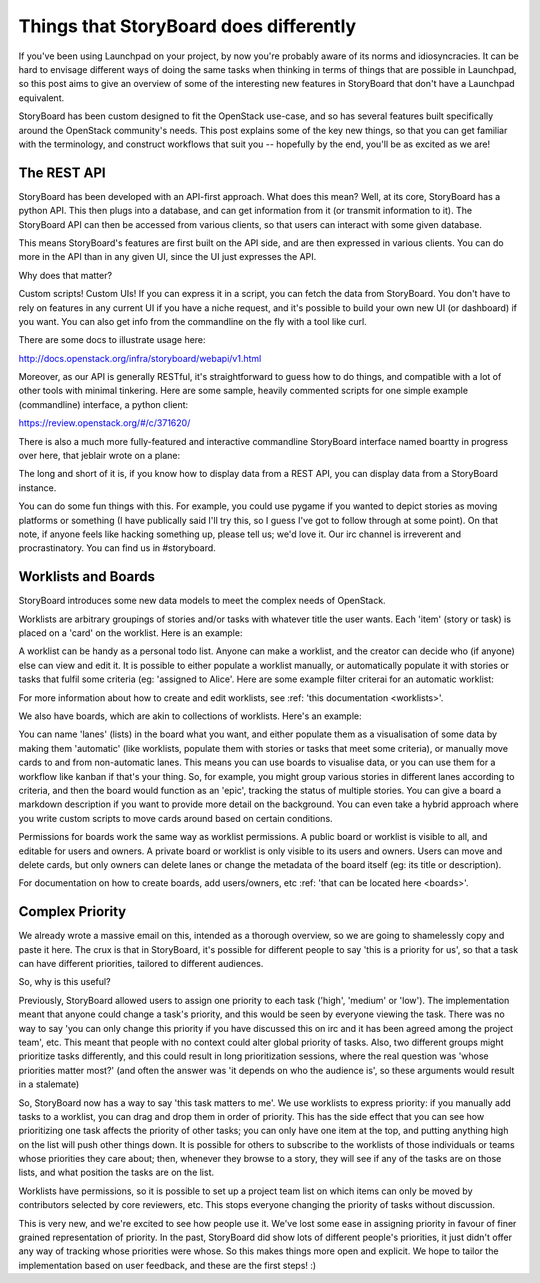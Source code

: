 =========================================
 Things that StoryBoard does differently
=========================================

If you've been using Launchpad on your project, by now you're probably
aware of its norms and idiosyncracies. It can be hard to envisage
different ways of doing the same tasks when thinking in terms of
things that are possible in Launchpad, so this post aims to give an
overview of some of the interesting new features in StoryBoard that
don't have a Launchpad equivalent.

StoryBoard has been custom designed to fit the OpenStack use-case, and
so has several features built specifically around the OpenStack
community's needs. This post explains some of the key new things, so
that you can get familiar with the terminology, and construct
workflows that suit you -- hopefully by the end, you'll be as excited
as we are!

The REST API
============

StoryBoard has been developed with an API-first approach. What does
this mean? Well, at its core, StoryBoard has a python API. This then
plugs into a database, and can get information from it (or transmit
information to it). The StoryBoard API can then be accessed from
various clients, so that users can interact with some given database.

This means StoryBoard's features are first built on the API side, and
are then expressed in various clients. You can do more in the API than
in any given UI, since the UI just expresses the API.

Why does that matter?

Custom scripts! Custom UIs! If you can express it in a script, you can
fetch the data from StoryBoard. You don't have to rely on features in
any current UI if you have a niche request, and it's possible to build
your own new UI (or dashboard) if you want. You can also get info from
the commandline on the fly with a tool like curl.

There are some docs to illustrate usage here:

http://docs.openstack.org/infra/storyboard/webapi/v1.html

Moreover, as our API is generally RESTful, it's straightforward to
guess how to do things, and compatible with a lot of other tools with
minimal tinkering. Here are some sample, heavily commented scripts for
one simple example (commandline) interface, a python client:

https://review.openstack.org/#/c/371620/

There is also a much more fully-featured and interactive commandline
StoryBoard interface named boartty in progress over here, that jeblair
wrote on a plane:

.. image:: _assets/boartty-3.png

The long and short of it is, if you know how to display data from a
REST API, you can display data from a StoryBoard instance.

You can do some fun things with this. For example, you could use
pygame if you wanted to depict stories as moving platforms or
something (I have publically said I'll try this, so I guess I've got
to follow through at some point). On that note, if anyone feels like
hacking something up, please tell us; we'd love it. Our irc channel is
irreverent and procrastinatory. You can find us in #storyboard.

Worklists and Boards
====================

StoryBoard introduces some new data models to meet the complex needs
of OpenStack.

Worklists are arbitrary groupings of stories and/or tasks with
whatever title the user wants. Each 'item' (story or task) is placed
on a 'card' on the worklist. Here is an example:

.. image:: _assets/example-worklist.png

A worklist can be handy as a personal todo list. Anyone can make a
worklist, and the creator can decide who (if anyone) else can view and
edit it. It is possible to either populate a worklist manually, or
automatically populate it with stories or tasks that fulfil some
criteria (eg: 'assigned to Alice'. Here are some example filter
criterai for an automatic worklist:

.. image:: _assets/example-automatic-worklist-filters.png

For more information about how to create and edit worklists, see
:ref: 'this documentation <worklists>'.

We also have boards, which are akin to collections of
worklists. Here's an example:

.. image:: _assets/example-board.png

You can name 'lanes' (lists) in the board what you want, and either
populate them as a visualisation of some data by making them
'automatic' (like worklists, populate them with stories or tasks that
meet some criteria), or manually move cards to and from non-automatic
lanes. This means you can use boards to visualise data, or you can use
them for a workflow like kanban if that's your thing. So, for example,
you might group various stories in different lanes according to
criteria, and then the board would function as an 'epic', tracking the
status of multiple stories. You can give a board a markdown
description if you want to provide more detail on the background. You
can even take a hybrid approach where you write custom scripts to move
cards around based on certain conditions.

Permissions for boards work the same way as worklist permissions. A
public board or worklist is visible to all, and editable for users and
owners. A private board or worklist is only visible to its users and
owners. Users can move and delete cards, but only owners can delete
lanes or change the metadata of the board itself (eg: its title or
description).

For documentation on how to create boards, add users/owners, etc
:ref: 'that can be located here <boards>'.

Complex Priority
================

We already wrote a massive email on this, intended as a thorough
overview, so we are going to shamelessly copy and paste it here. The
crux is that in StoryBoard, it's possible for different people to say
'this is a priority for us', so that a task can have different
priorities, tailored to different audiences.

So, why is this useful?

Previously, StoryBoard allowed users to assign one priority to each
task ('high', 'medium' or 'low'). The implementation meant that anyone
could change a task's priority, and this would be seen by everyone
viewing the task. There was no way to say 'you can only change this
priority if you have discussed this on irc and it has been agreed
among the project team', etc. This meant that people with no context
could alter global priority of tasks. Also, two different groups might
prioritize tasks differently, and this could result in long
prioritization sessions, where the real question was 'whose priorities
matter most?' (and often the answer was 'it depends on who the
audience is', so these arguments would result in a stalemate)

So, StoryBoard now has a way to say 'this task matters to me'. We use
worklists to express priority: if you manually add tasks to a
worklist, you can drag and drop them in order of priority. This has
the side effect that you can see how prioritizing one task affects the
priority of other tasks; you can only have one item at the top, and
putting anything high on the list will push other things down. It is
possible for others to subscribe to the worklists of those individuals
or teams whose priorities they care about; then, whenever they browse
to a story, they will see if any of the tasks are on those lists, and
what position the tasks are on the list.

Worklists have permissions, so it is possible to set up a project team
list on which items can only be moved by contributors selected by core
reviewers, etc. This stops everyone changing the priority of tasks
without discussion.

This is very new, and we're excited to see how people use it. We've
lost some ease in assigning priority in favour of finer grained
representation of priority. In the past, StoryBoard did show lots of
different people's priorities, it just didn't offer any way of
tracking whose priorities were whose. So this makes things more open
and explicit. We hope to tailor the implementation based on user
feedback, and these are the first steps! :)
